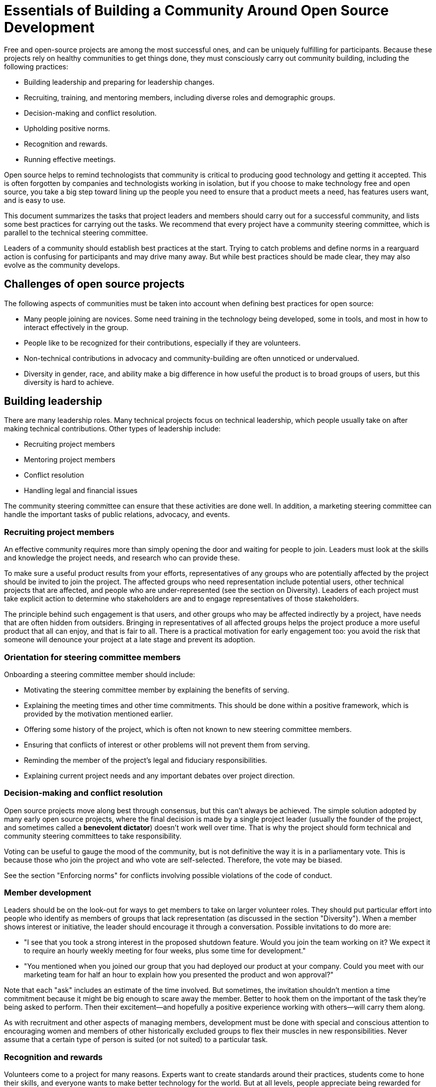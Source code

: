 = Essentials of Building a Community Around Open Source Development
// Andy Oram <andyo@praxagora.com>
// Updated: 2020-12-16
// Version: 2.0
// Status: DRAFT

Free and open-source projects are among the most successful ones, and can be uniquely fulfilling for participants.
Because these projects rely on healthy communities to get things done, they must consciously carry out community building, including the following practices:

- Building leadership and preparing for leadership changes.
- Recruiting, training, and mentoring members, including diverse roles and demographic groups.
- Decision-making and conflict resolution.
- Upholding positive norms.
- Recognition and rewards.
- Running effective meetings.

Open source helps to remind technologists that community is critical to producing good technology and getting it accepted.
This is often forgotten by companies and technologists working in isolation, but if you choose to make technology free and open source, you take a big step toward lining up the people you need to ensure that a product meets a need, has features users want, and is easy to use.

This document summarizes the tasks that project leaders and members should carry out for a successful community, and lists some best practices for carrying out the tasks.
We recommend that every project have a community steering committee, which is parallel to the technical steering committee.

Leaders of a community should establish best practices at the start.
Trying to catch problems and define norms in a rearguard action is confusing for participants and may drive many away.
But while best practices should be made clear, they may also evolve as the community develops.

== Challenges of open source projects

The following aspects of communities must be taken into account when defining best practices for open source:

- Many people joining are novices.
Some need training in the technology being developed, some in tools, and most in how to interact effectively in the group.
- People like to be recognized for their contributions, especially if they are volunteers.
- Non-technical contributions in advocacy and community-building are often unnoticed or undervalued.
- Diversity in gender, race, and ability make a big difference in how useful the product is to broad groups of users, but this diversity is hard to achieve.

== Building leadership

There are many leadership roles.
Many technical projects focus on technical leadership, which people usually take on after making technical contributions.
Other types of leadership include:

- Recruiting project members
- Mentoring project members
- Conflict resolution
- Handling legal and financial issues

The community steering committee can ensure that these activities are done well.
In addition, a marketing steering committee can handle the important tasks of public relations, advocacy, and events.

=== Recruiting project members

An effective community requires more than simply opening the door and waiting for people to join.
Leaders must look at the skills and knowledge the project needs, and research who can provide these.

To make sure a useful product results from your efforts, representatives of any groups who are potentially affected by the project should be invited to join the project.
The affected groups who need representation include potential users, other technical projects that are affected, and people who are under-represented (see the section on Diversity).
Leaders of each project must take explicit action to determine who stakeholders are and to engage representatives of those stakeholders.

The principle behind such engagement is that users, and other groups who may be affected indirectly by a project, have needs that are often hidden from outsiders.
Bringing in representatives of all affected groups helps the project produce a more useful product that all can enjoy, and that is fair to all.
There is a practical motivation for early engagement too: you avoid the risk that someone will denounce your project at a late stage and prevent its adoption.

=== Orientation for steering committee members

Onboarding a steering committee member should include:

- Motivating the steering committee member by explaining the benefits of serving.
- Explaining the meeting times and other time commitments.
This should be done within a positive framework, which is provided by the motivation mentioned earlier.
- Offering some history of the project, which is often not known to new steering committee members.
- Ensuring that conflicts of interest or other problems will not prevent them from serving.
- Reminding the member of the project's legal and fiduciary responsibilities.
- Explaining current project needs and any important debates over project direction.

=== Decision-making and conflict resolution

Open source projects move along best through consensus, but this can't always be achieved.
The simple solution adopted by many early open source projects, where the final decision is made by a single project leader (usually the founder of the project, and sometimes called a *benevolent dictator*) doesn't work well over time.
That is why the project should form technical and community steering committees to take responsibility.

Voting can be useful to gauge the mood of the community, but is not definitive the way it is in a parliamentary vote.
This is because those who join the project and who vote are self-selected.
Therefore, the vote may be biased.

See the section "Enforcing norms" for conflicts involving possible violations of the code of conduct.

=== Member development

Leaders should be on the look-out for ways to get members to take on larger volunteer roles.
They should put particular effort into people who identify as members of groups that lack representation (as discussed in the section "Diversity").
When a member shows interest or initiative, the leader should encourage it through a conversation.
Possible invitations to do more are:

- "I see that you took a strong interest in the proposed shutdown feature.
Would you join the team working on it? We expect it to require an hourly weekly meeting for four weeks, plus some time for development."

- "You mentioned when you joined our group that you had deployed our product at your company.
Could you meet with our marketing team for half an hour to explain how you presented the product and won approval?"

Note that each "ask" includes an estimate of the time involved.
But sometimes, the invitation shouldn't mention a time commitment because it might be big enough to scare away the member.
Better to hook them on the important of the task they're being asked to perform.
Then their excitement--and hopefully a positive experience working with others--will carry them along.

As with recruitment and other aspects of managing members, development must be done with special and conscious attention to encouraging women and members of other historically excluded groups to flex their muscles in new responsibilities.
Never assume that a certain type of person is suited (or not suited) to a particular task.

=== Recognition and rewards

Volunteers come to a project for many reasons.
Experts want to create standards around their practices, students come to hone their skills, and everyone wants to make better technology for the world.
But at all levels, people appreciate being rewarded for their work and will contribute more if they feel rewarded.

A badging system gives contributors a clear goal to aim for, and marks people who might be able to contribute at higher levels and move into leadership.
See [Badges for individuals and projects]() for more about this concept.

Metrics are crucial to determining the contributors to reward.
And these must be meaningful metrics that reflect real achievements; otherwise they can offer perverse incentives to do things like make worthless commits.
See the section "Who has contributed".

=== Preparing new leadership

Getting volunteers to rise into leadership roles is hard.
Most joined the project to contribute their technical skills, or other roles as an individual contributor.
They tend to be afraid of the time commitment of taking on a leadership role, or see the tasks as boring distractions from what they really love to do.

On top of this, leaders are busy dealing with the needs of the project and have trouble finding time to recruit and mentor new leaders.
Yet these tasks are critical to long-term projects.

Recruiting leaders is an aspect of member development.
Look for members who are asking deep questions, proposing new directions for the project or new ways of marketing it, or other informal aspects of leadership.
You can engage them in two ways: you can describe an open leadership role and ask directly whether they would be willing to step into it, or start a dialog where you find out what they want from the project and then encourage them to take on leadership in order to achieve these goals.

Serving in a leadership position is both a time commitment and a serious responsibility, but it's a wonderful chance for growth that everyone should do.
Here are some possible incentives you can offer people whom you invite to join your leadership:

- They have a far vaster scope for implementing the changes they want in the project

- They can see deeper into the purpose and impact of the project

- They interact intimately with project leaders, whom they presumably respect and even would like to emulate

- They learn new skills for project management and dealing with communities

- Their expertise and contributions are recognized by the community and by outsiders, providing more networking opportunities and personal career growth

Don't stress the time required for the role.
Often, the first question a volunteer asks is, "How much time must I spend?" Try to get them to think of the benefits to the project if they become leaders, of the enhanced position they'll have, and the benefits it will bring them.
Don't be afraid to flatter members by explaining how important they are--it's all true!

== Diversity

The leaders and team members of most technical projects lack diversity in race and nationality, in gender (a category that covers men, women, and people who identify as LGBTQ+), and in ability (for instance, blindness, dexterity, or ability to process abstract information).
Even if the dominant group tries to be sensitive to the needs of other demographics, they probably don't understand the physical and cultural situations of other demographics enough to represent their needs adequately.
Results of the project may turn out implicitly discriminatory unless members of excluded communities are brought into the design.

Although a code of conduct is critical to welcoming diverse groups, it is not enough because it addresses only negative behavior.
Leaders should actively seek out representatives of excluded groups.
Some steps include:

- Inviting potentially affected members of under-represented groups onto leadership.
People identified as "minorities" tend to get many such requests, and often feel frustrated because their recommendations haven't been followed in other projects.
So the person inviting them has to be able to explain the impact of the project and show evidence that their recommendations will be taken seriously.

- Asking project members to identify members of the excluded groups and invite them to the project, or connect them with project leaders.

Although a diversity committee may help to promote the importance of diversity on a project, diversity is the responsibility of every project member and should be considered in every project decision.

== The tone of the community

Abuse of community norms should be addressed right away.
Ideally, if someone violates norms for good behavior, other members will politely mention that and the violator will change his or her behavior.
But in case no one speaks up, or the violator starts a flame war over the behavior (which could exhaust the group and cause even more damage than the original offense), a moderator is needed.
And this moderator must have the authority to enforce the norms, even by banning someone if necessary.
(That should be very rare.)

It's tempting to divide this moderator role among many people, but there are dangers to doing so.
They may react differently to an ambiguous violation of the code of conduct, and might even get into a flame war of their own, which is extremely destructive.
It's better to have one moderator at a time (alternating moderators if the job is big), but have the community steering committee review decisions without burdening the membership with the debate.

When the code of conduct is violated in a way that threatens the participation of a community member, or that threatens to degrade the level of discussion, the top priority of the community--and a moderator monitoring the discussion--is to uphold norms and make sure the threat is removed.
This usually requires an unambiguous criticism of the offensive statement.
However, there are different ways to do this, and an approach that is empathetic to all sides may produce happier outcomes.

Remember that volunteers almost invariably join a project with good intentions, and that many have excellent skills to offer.
Offensive statements usually emerge either from strong feelings or from ignorance.
While stating that the offensive statement cannot be tolerated, a moderator or mentor can talk directly to the person who made the statement to figure out what triggered it.
Usually, the person can be kept in the community and guided toward a better form of interaction.

To repair the damage of the offensive statement, leaders--and hopefully other community members--must declare it out of bounds.
But the person who made the statement should--after a personal discussion with a leader--apologize and promise to avoid future behavior of that sort.
If such an apology is not forthcoming, the person who made the statement may have to be banned at least temporarily.

A statement that violates the code of conduct should therefore be handled in two stages.
First, a leader or moderator must declare that the statement violates the code of conduct and is not permitted.
Then a leader should privately contact the person who made the statement and elicit why it was made.
Was the person in the heat of a strong opinion? Did they deliberately want to provoke or discourage other members of the group? Did they honestly not realize that the statement was offensive? After determining the reason for the statement, the leader should engage with the person who made it and help them learn how to be in the community productively.
The person may have to be banned, though, if they refuse intervention or insist on their "right" to violate the code of conduct.

A popular and useful summary of a good community atmosphere is [The Apache Way](https://www.apache.org/theapacheway/), developed by the Apache Software Foundation, which is one of the leading organizations in free and open source software.

== Measuring progress

Measurements play several valuable roles, including:

- Revealing who has contributed, and thus contributing to members' morale and their desire to contribute.
- Gauging the effectiveness of the project (e.g., new product features, the rate of addressing bug reports).
- Gauging the health of the project and identifying aspects that need work.

Luckily, modern tools make it easy to collect many measurements through automated tools.

=== Who has contributed

Healthy projects highlight people's contributions, because most of them are not being paid to do and have no personal benefit except recognition of their effort.
Furthermore, when you know who has contributed the most, you can help people rise in responsibility in a kind of meritocracy.

Luckily, software and other text-based projects provide tools that automatically measure certain types of contributions.
Use source control, the bug tracker, and other tools to track a few metrics you think are key.
Lines of code are not a good measure of productivity.
But numbers of bugs fixed and numbers of changes accepted could be useful.

=== Effectiveness of the project

Is the project actually contributing to its field? Numbers of downloads are one crude but useful measure.
Many people download a product to try it out and then discard it, so use other measures if possible to gauge the real growth of the user base: for instance, look at the number of people participating on forums and the number of questions asked.

=== Health of the project

This helps you know whether the project is making progress.
It's also important to have the right mix of project members: some who have been on the project for a long time and can provide institutional memory, along with more recent recruits who provide new blood.
The forums should record when people joined and left, so you can develop metrics from that information.

Another important set of metrics concern how many bugs get fixed, and how quickly.
It's not bad for a project to have a lot of bug reports.
Every project has bugs, so a steady stream of bug reports shows that people are using the product.
But the bugs should get fixed!


== Recommended reading

Some resources we drew on to write these summary guidelines include:

- Overview article: [How To Build An Open Source Community](http://oss-watch.ac.uk/resources/howtobuildcommunity)
- "[Producing Open Source Software](https://producingoss.com/) is a book about the human side of open source development.
It describes how successful projects operate, the expectations of users and developers, and the culture of free software." (From the web site.)
- "Online communities provide a wide range of opportunities for supporting a cause, marketing a product or service, or building open source software.
[The Art of Community](https://www.jonobacon.com/2009/09/18/the-art-of-community-available-for-free-download/) helps you recruit members, motivate them, and manage them as active participants.
Discover how your community can become a reliable support network, a valuable source of new ideas, and a powerful marketing force.
The expanded second edition shows you how to keep community projects on track, make use of social media, and organize collaborative events." (From the web site.)
- [The Wisdom of Crowds](https://www.penguinrandomhouse.com/books/175380/the-wisdom-of-crowds-by-james-surowiecki/): A fresh look at how to gather ideas from diverse groups of people, by journalist James Surowiecki.
From the website: "James Surowiecki explores a deceptively simple idea: Large groups of people are smarter than an elite few, no matter how brilliant—better at solving problems, fostering innovation, coming to wise decisions, even predicting the future."
